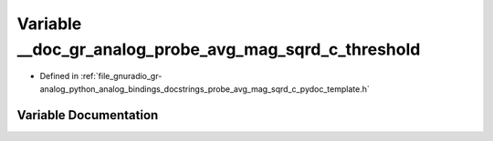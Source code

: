 .. _exhale_variable_probe__avg__mag__sqrd__c__pydoc__template_8h_1afcfafb14efe6bcc9c1c77be10784bf8f:

Variable __doc_gr_analog_probe_avg_mag_sqrd_c_threshold
=======================================================

- Defined in :ref:`file_gnuradio_gr-analog_python_analog_bindings_docstrings_probe_avg_mag_sqrd_c_pydoc_template.h`


Variable Documentation
----------------------


.. doxygenvariable:: __doc_gr_analog_probe_avg_mag_sqrd_c_threshold
   :project: gnuradio